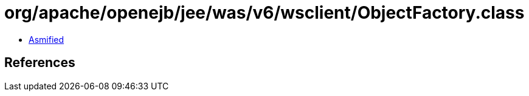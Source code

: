 = org/apache/openejb/jee/was/v6/wsclient/ObjectFactory.class

 - link:ObjectFactory-asmified.java[Asmified]

== References

